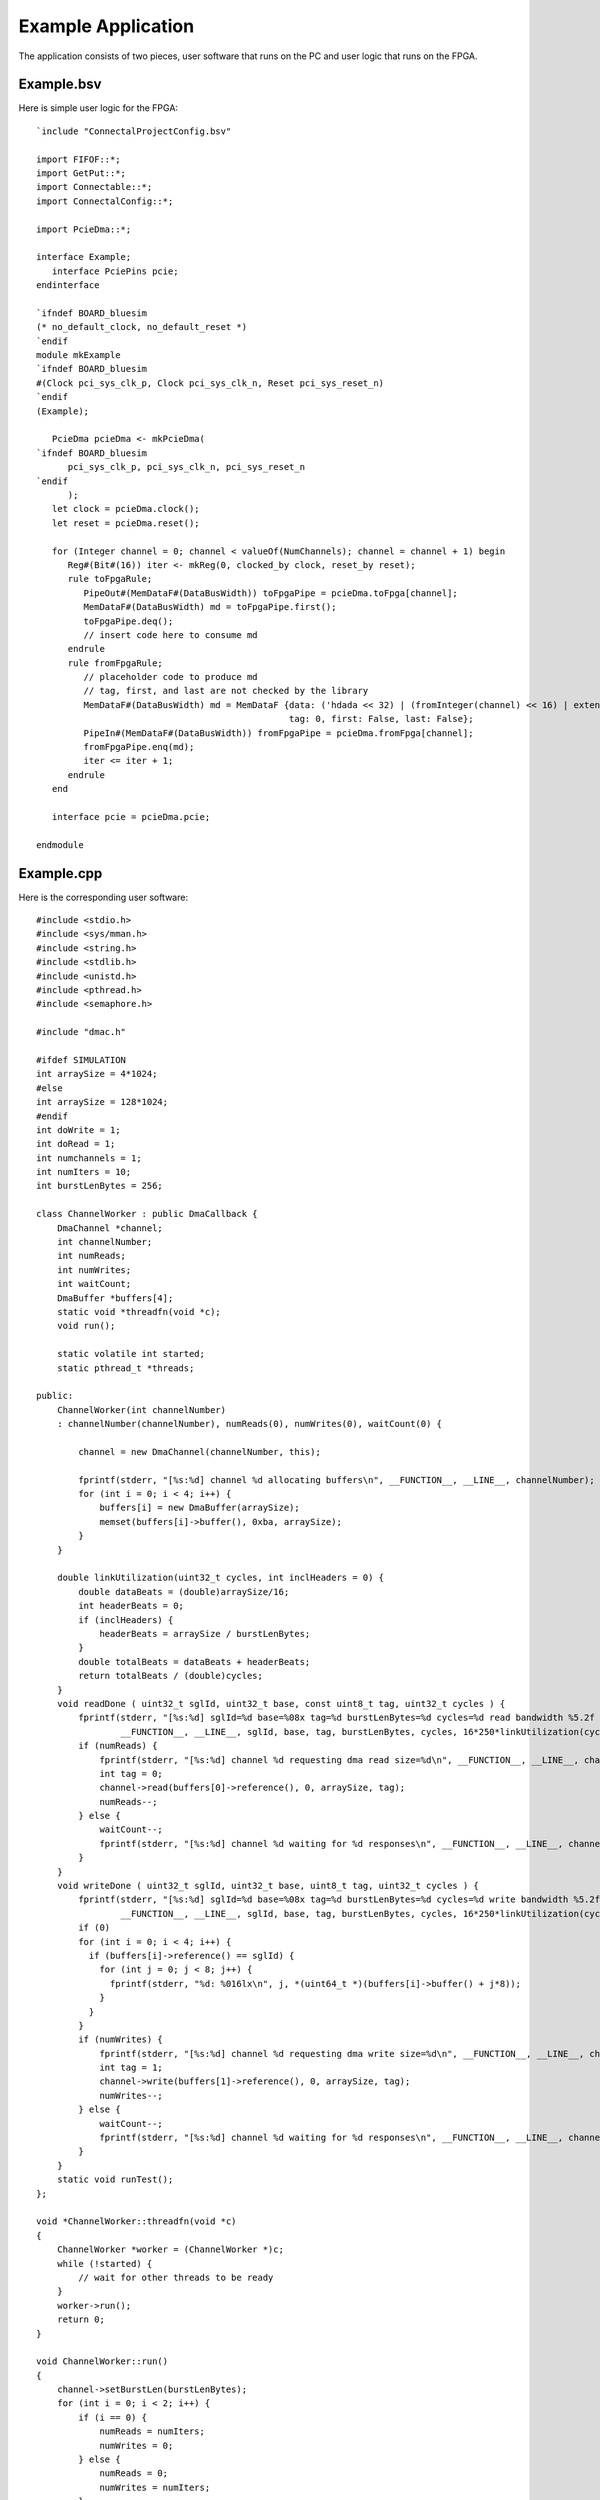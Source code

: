Example Application
===================

The application consists of two pieces, user software that runs on the PC and user logic that runs on the FPGA.

Example.bsv
-----------

Here is simple user logic for the FPGA::

    `include "ConnectalProjectConfig.bsv"

    import FIFOF::*;
    import GetPut::*;
    import Connectable::*;
    import ConnectalConfig::*;

    import PcieDma::*;

    interface Example;
       interface PciePins pcie;
    endinterface

    `ifndef BOARD_bluesim
    (* no_default_clock, no_default_reset *)
    `endif
    module mkExample
    `ifndef BOARD_bluesim
    #(Clock pci_sys_clk_p, Clock pci_sys_clk_n, Reset pci_sys_reset_n)
    `endif
    (Example);

       PcieDma pcieDma <- mkPcieDma(
    `ifndef BOARD_bluesim
	  pci_sys_clk_p, pci_sys_clk_n, pci_sys_reset_n
    `endif
	  );
       let clock = pcieDma.clock();
       let reset = pcieDma.reset();

       for (Integer channel = 0; channel < valueOf(NumChannels); channel = channel + 1) begin
	  Reg#(Bit#(16)) iter <- mkReg(0, clocked_by clock, reset_by reset);
	  rule toFpgaRule;
	     PipeOut#(MemDataF#(DataBusWidth)) toFpgaPipe = pcieDma.toFpga[channel];
	     MemDataF#(DataBusWidth) md = toFpgaPipe.first();
	     toFpgaPipe.deq();
	     // insert code here to consume md
	  endrule
	  rule fromFpgaRule;
	     // placeholder code to produce md
	     // tag, first, and last are not checked by the library
	     MemDataF#(DataBusWidth) md = MemDataF {data: ('hdada << 32) | (fromInteger(channel) << 16) | extend(iter),
						    tag: 0, first: False, last: False};
	     PipeIn#(MemDataF#(DataBusWidth)) fromFpgaPipe = pcieDma.fromFpga[channel];
	     fromFpgaPipe.enq(md);
	     iter <= iter + 1;
	  endrule
       end

       interface pcie = pcieDma.pcie;

    endmodule

Example.cpp
-----------

Here is the corresponding user software::

    #include <stdio.h>
    #include <sys/mman.h>
    #include <string.h>
    #include <stdlib.h>
    #include <unistd.h>
    #include <pthread.h>
    #include <semaphore.h>

    #include "dmac.h"

    #ifdef SIMULATION
    int arraySize = 4*1024;
    #else
    int arraySize = 128*1024;
    #endif
    int doWrite = 1;
    int doRead = 1;
    int numchannels = 1;
    int numIters = 10;
    int burstLenBytes = 256;

    class ChannelWorker : public DmaCallback {
	DmaChannel *channel;
	int channelNumber;
	int numReads;
	int numWrites;
	int waitCount;
	DmaBuffer *buffers[4];
	static void *threadfn(void *c);
	void run();

	static volatile int started;
	static pthread_t *threads;

    public:
	ChannelWorker(int channelNumber)
	: channelNumber(channelNumber), numReads(0), numWrites(0), waitCount(0) {

	    channel = new DmaChannel(channelNumber, this);

	    fprintf(stderr, "[%s:%d] channel %d allocating buffers\n", __FUNCTION__, __LINE__, channelNumber);
	    for (int i = 0; i < 4; i++) {
		buffers[i] = new DmaBuffer(arraySize);
		memset(buffers[i]->buffer(), 0xba, arraySize);
	    }
	}

	double linkUtilization(uint32_t cycles, int inclHeaders = 0) {
	    double dataBeats = (double)arraySize/16;
	    int headerBeats = 0;
	    if (inclHeaders) {
		headerBeats = arraySize / burstLenBytes;
	    }
	    double totalBeats = dataBeats + headerBeats;
	    return totalBeats / (double)cycles;
	}
	void readDone ( uint32_t sglId, uint32_t base, const uint8_t tag, uint32_t cycles ) {
	    fprintf(stderr, "[%s:%d] sglId=%d base=%08x tag=%d burstLenBytes=%d cycles=%d read bandwidth %5.2f MB/s link utilization %5.2f%%\n",
		    __FUNCTION__, __LINE__, sglId, base, tag, burstLenBytes, cycles, 16*250*linkUtilization(cycles), 100.0*linkUtilization(cycles, 1));
	    if (numReads) {
		fprintf(stderr, "[%s:%d] channel %d requesting dma read size=%d\n", __FUNCTION__, __LINE__, channelNumber, arraySize);
		int tag = 0;
		channel->read(buffers[0]->reference(), 0, arraySize, tag);
		numReads--;
	    } else {
		waitCount--;
		fprintf(stderr, "[%s:%d] channel %d waiting for %d responses\n", __FUNCTION__, __LINE__, channelNumber, waitCount);
	    }
	}
	void writeDone ( uint32_t sglId, uint32_t base, uint8_t tag, uint32_t cycles ) {
	    fprintf(stderr, "[%s:%d] sglId=%d base=%08x tag=%d burstLenBytes=%d cycles=%d write bandwidth %5.2f MB/s link utilization %5.2f%%\n",
		    __FUNCTION__, __LINE__, sglId, base, tag, burstLenBytes, cycles, 16*250*linkUtilization(cycles), 100.0*linkUtilization(cycles, 1));
	    if (0)
	    for (int i = 0; i < 4; i++) {
	      if (buffers[i]->reference() == sglId) {
		for (int j = 0; j < 8; j++) {
		  fprintf(stderr, "%d: %016lx\n", j, *(uint64_t *)(buffers[i]->buffer() + j*8));
		}
	      }
	    }
	    if (numWrites) {
		fprintf(stderr, "[%s:%d] channel %d requesting dma write size=%d\n", __FUNCTION__, __LINE__, channelNumber, arraySize);
		int tag = 1;
		channel->write(buffers[1]->reference(), 0, arraySize, tag);
		numWrites--;
	    } else {
		waitCount--;
		fprintf(stderr, "[%s:%d] channel %d waiting for %d responses\n", __FUNCTION__, __LINE__, channelNumber, waitCount);
	    }
	}
	static void runTest();
    };

    void *ChannelWorker::threadfn(void *c)
    {
	ChannelWorker *worker = (ChannelWorker *)c;
	while (!started) {
	    // wait for other threads to be ready
	}
	worker->run();
	return 0;
    }

    void ChannelWorker::run()
    {
	channel->setBurstLen(burstLenBytes);
	for (int i = 0; i < 2; i++) {
	    if (i == 0) {
		numReads = numIters;
		numWrites = 0;
	    } else {
		numReads = 0;
		numWrites = numIters;
	    }
	    if (numReads) {
		fprintf(stderr, "[%s:%d] channel %d requesting dma read size=%d\n", __FUNCTION__, __LINE__, channelNumber, arraySize);
		int tag = 0;
		channel->read(buffers[0]->reference(), 0, arraySize, tag);
		waitCount++;
		numReads--;
	    }

	    if (numWrites) {
		fprintf(stderr, "[%s:%d] channel %d requesting dma write size=%d\n", __FUNCTION__, __LINE__, channelNumber, arraySize);
		int tag = 1;
		channel->write(buffers[1]->reference(), 0, arraySize, tag);
		waitCount++;
		numWrites--;
	    }
	    fprintf(stderr, "[%s:%d] channel %d waiting for responses\n", __FUNCTION__, __LINE__, channelNumber);
	    while (waitCount > 0) {
		channel->checkIndications();
	    }
	    waitCount = 0;
	}
    }

    volatile int ChannelWorker::started = 0;
    pthread_t *ChannelWorker::threads = 0;

    void ChannelWorker::runTest()
    {
	started = 0;
	threads = new pthread_t[numchannels];
	for (int i = 0; i < numchannels; i++) {
	    ChannelWorker *worker = new ChannelWorker(i);
	    pthread_create(&threads[i], 0, worker->threadfn, worker);
	}
	started = 1;

	// let test run

	// wait for threads to exit
	for (int i = 0; i < numchannels; i++) {
	  void *ret;
	  pthread_join(threads[i], &ret);
	  fprintf(stderr, "thread exited ret=%p\n", ret);
	}
    }

    int main(int argc, char * const*argv)
    {
	int opt;
	while ((opt = getopt(argc, argv, "b:i:rws:")) != -1) {
	    switch (opt) {
	    case 'r':
		doWrite = 0;
		break;
	    case 'w':
		doRead = 0;
		break;
	    case 'b':
		burstLenBytes = strtoul(optarg, 0, 0);
		if (burstLenBytes > 1024)
		  burstLenBytes = 1024;
		break;
	    case 'i':
		numIters = strtoul(optarg, 0, 0);
		break;
	    case 's': {
		char *endptr = 0;
		arraySize = strtoul(optarg, &endptr, 0);
		if (endptr) {
		    switch (*endptr) {
		    case 'K':
			arraySize *= 1024;
			break;
		    case 'M':
			arraySize *= 1024*1024;
			break;
		    default:
			break;
		    }
		}
	    } break;
	    default:
		fprintf(stderr,
			"Usage: %s [-r] [-w] [-s transferSize]\n"
			"       -r read only\n"
			"       -r write only\n",
			argv[0]);
		exit(EXIT_FAILURE);
	    }
	}
	ChannelWorker::runTest();
	return 0;
    }

